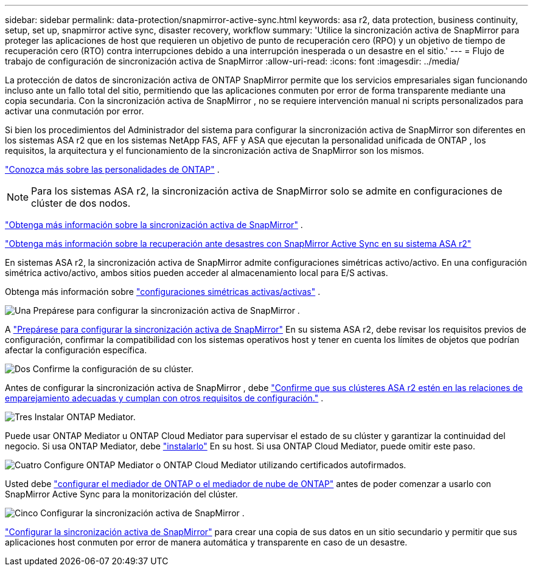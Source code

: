 ---
sidebar: sidebar 
permalink: data-protection/snapmirror-active-sync.html 
keywords: asa r2, data protection, business continuity, setup, set up, snapmirror active sync, disaster recovery, workflow 
summary: 'Utilice la sincronización activa de SnapMirror para proteger las aplicaciones de host que requieren un objetivo de punto de recuperación cero (RPO) y un objetivo de tiempo de recuperación cero (RTO) contra interrupciones debido a una interrupción inesperada o un desastre en el sitio.' 
---
= Flujo de trabajo de configuración de sincronización activa de SnapMirror
:allow-uri-read: 
:icons: font
:imagesdir: ../media/


[role="lead"]
La protección de datos de sincronización activa de ONTAP SnapMirror permite que los servicios empresariales sigan funcionando incluso ante un fallo total del sitio, permitiendo que las aplicaciones conmuten por error de forma transparente mediante una copia secundaria. Con la sincronización activa de SnapMirror , no se requiere intervención manual ni scripts personalizados para activar una conmutación por error.

Si bien los procedimientos del Administrador del sistema para configurar la sincronización activa de SnapMirror son diferentes en los sistemas ASA r2 que en los sistemas NetApp FAS, AFF y ASA que ejecutan la personalidad unificada de ONTAP , los requisitos, la arquitectura y el funcionamiento de la sincronización activa de SnapMirror son los mismos.

link:../learn-more/hardware-comparison.html#personality-differences["Conozca más sobre las personalidades de ONTAP"] .


NOTE: Para los sistemas ASA r2, la sincronización activa de SnapMirror solo se admite en configuraciones de clúster de dos nodos.

link:https://docs.netapp.com/us-en/ontap/snapmirror-active-sync/index.html["Obtenga más información sobre la sincronización activa de SnapMirror"^] .

link:https://www.netapp.com/pdf.html?item=/media/138366-sb-3457-san-disaster-recovery-netapp-asa.pdf["Obtenga más información sobre la recuperación ante desastres con SnapMirror Active Sync en su sistema ASA r2"^]

En sistemas ASA r2, la sincronización activa de SnapMirror admite configuraciones simétricas activo/activo. En una configuración simétrica activo/activo, ambos sitios pueden acceder al almacenamiento local para E/S activas.

Obtenga más información sobre link:https://docs.netapp.com/us-en/ontap/snapmirror-active-sync/architecture-concept.html#symmetric-activeactive["configuraciones simétricas activas/activas"^] .

.image:https://raw.githubusercontent.com/NetAppDocs/common/main/media/number-1.png["Una"] Prepárese para configurar la sincronización activa de SnapMirror .
[role="quick-margin-para"]
A link:snapmirror-active-sync-prepare.html["Prepárese para configurar la sincronización activa de SnapMirror"] En su sistema ASA r2, debe revisar los requisitos previos de configuración, confirmar la compatibilidad con los sistemas operativos host y tener en cuenta los límites de objetos que podrían afectar la configuración específica.

.image:https://raw.githubusercontent.com/NetAppDocs/common/main/media/number-2.png["Dos"] Confirme la configuración de su clúster.
[role="quick-margin-para"]
Antes de configurar la sincronización activa de SnapMirror , debe link:snapmirror-active-sync-confirm-cluster-configuration.html["Confirme que sus clústeres ASA r2 estén en las relaciones de emparejamiento adecuadas y cumplan con otros requisitos de configuración."] .

.image:https://raw.githubusercontent.com/NetAppDocs/common/main/media/number-3.png["Tres"] Instalar ONTAP Mediator.
[role="quick-margin-para"]
Puede usar ONTAP Mediator u ONTAP Cloud Mediator para supervisar el estado de su clúster y garantizar la continuidad del negocio. Si usa ONTAP Mediator, debe link:install-ontap-mediator.html["instalarlo"] En su host. Si usa ONTAP Cloud Mediator, puede omitir este paso.

.image:https://raw.githubusercontent.com/NetAppDocs/common/main/media/number-4.png["Cuatro"] Configure ONTAP Mediator o ONTAP Cloud Mediator utilizando certificados autofirmados.
[role="quick-margin-para"]
Usted debe link:configure-ontap-mediator.html["configurar el mediador de ONTAP o el mediador de nube de ONTAP"] antes de poder comenzar a usarlo con SnapMirror Active Sync para la monitorización del clúster.

.image:https://raw.githubusercontent.com/NetAppDocs/common/main/media/number-5.png["Cinco"] Configurar la sincronización activa de SnapMirror .
[role="quick-margin-para"]
link:configure-snapmirror-active-sync.html["Configurar la sincronización activa de SnapMirror"] para crear una copia de sus datos en un sitio secundario y permitir que sus aplicaciones host conmuten por error de manera automática y transparente en caso de un desastre.

